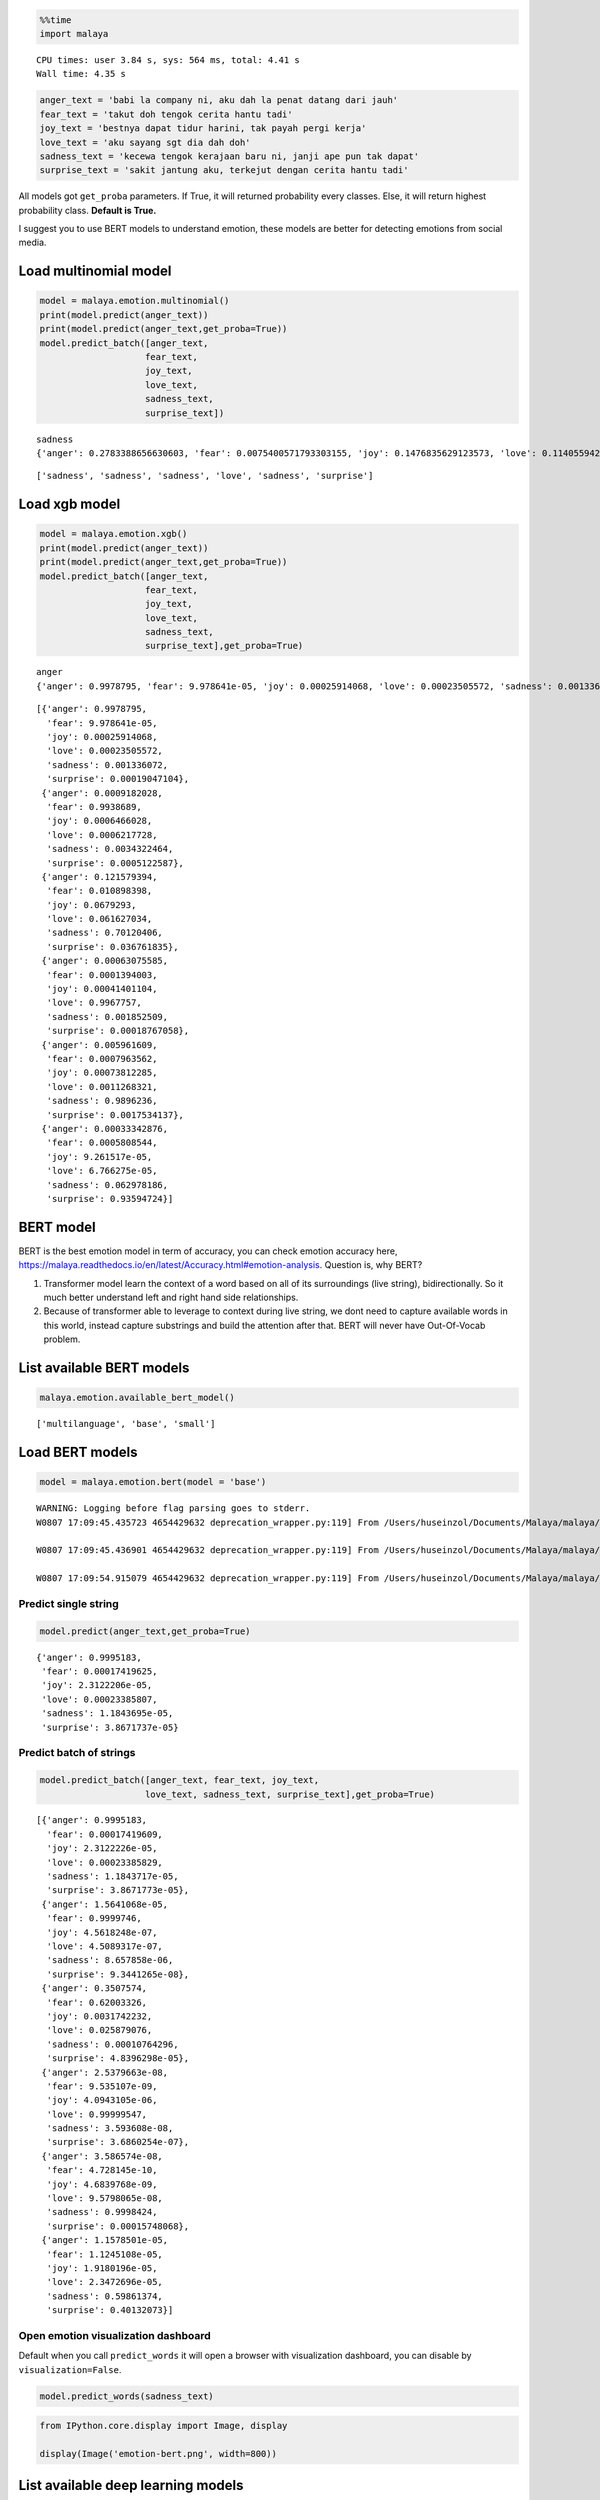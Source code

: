 
.. code:: python

    %%time
    import malaya


.. parsed-literal::

    CPU times: user 3.84 s, sys: 564 ms, total: 4.41 s
    Wall time: 4.35 s


.. code:: python

    anger_text = 'babi la company ni, aku dah la penat datang dari jauh'
    fear_text = 'takut doh tengok cerita hantu tadi'
    joy_text = 'bestnya dapat tidur harini, tak payah pergi kerja'
    love_text = 'aku sayang sgt dia dah doh'
    sadness_text = 'kecewa tengok kerajaan baru ni, janji ape pun tak dapat'
    surprise_text = 'sakit jantung aku, terkejut dengan cerita hantu tadi'

All models got ``get_proba`` parameters. If True, it will returned
probability every classes. Else, it will return highest probability
class. **Default is True.**

I suggest you to use BERT models to understand emotion, these models are
better for detecting emotions from social media.

Load multinomial model
----------------------

.. code:: python

    model = malaya.emotion.multinomial()
    print(model.predict(anger_text))
    print(model.predict(anger_text,get_proba=True))
    model.predict_batch([anger_text,
                        fear_text,
                        joy_text,
                        love_text,
                        sadness_text,
                        surprise_text])


.. parsed-literal::

    sadness
    {'anger': 0.2783388656630603, 'fear': 0.0075400571793303155, 'joy': 0.1476835629123573, 'love': 0.11405594252487884, 'sadness': 0.4367800906755447, 'surprise': 0.015601481044831793}




.. parsed-literal::

    ['sadness', 'sadness', 'sadness', 'love', 'sadness', 'surprise']



Load xgb model
--------------

.. code:: python

    model = malaya.emotion.xgb()
    print(model.predict(anger_text))
    print(model.predict(anger_text,get_proba=True))
    model.predict_batch([anger_text,
                        fear_text,
                        joy_text,
                        love_text,
                        sadness_text,
                        surprise_text],get_proba=True)


.. parsed-literal::

    anger
    {'anger': 0.9978795, 'fear': 9.978641e-05, 'joy': 0.00025914068, 'love': 0.00023505572, 'sadness': 0.001336072, 'surprise': 0.00019047104}




.. parsed-literal::

    [{'anger': 0.9978795,
      'fear': 9.978641e-05,
      'joy': 0.00025914068,
      'love': 0.00023505572,
      'sadness': 0.001336072,
      'surprise': 0.00019047104},
     {'anger': 0.0009182028,
      'fear': 0.9938689,
      'joy': 0.0006466028,
      'love': 0.0006217728,
      'sadness': 0.0034322464,
      'surprise': 0.0005122587},
     {'anger': 0.121579394,
      'fear': 0.010898398,
      'joy': 0.0679293,
      'love': 0.061627034,
      'sadness': 0.70120406,
      'surprise': 0.036761835},
     {'anger': 0.00063075585,
      'fear': 0.0001394003,
      'joy': 0.00041401104,
      'love': 0.9967757,
      'sadness': 0.001852509,
      'surprise': 0.00018767058},
     {'anger': 0.005961609,
      'fear': 0.0007963562,
      'joy': 0.00073812285,
      'love': 0.0011268321,
      'sadness': 0.9896236,
      'surprise': 0.0017534137},
     {'anger': 0.00033342876,
      'fear': 0.0005808544,
      'joy': 9.261517e-05,
      'love': 6.766275e-05,
      'sadness': 0.062978186,
      'surprise': 0.93594724}]



BERT model
----------

BERT is the best emotion model in term of accuracy, you can check
emotion accuracy here,
https://malaya.readthedocs.io/en/latest/Accuracy.html#emotion-analysis.
Question is, why BERT?

1. Transformer model learn the context of a word based on all of its
   surroundings (live string), bidirectionally. So it much better
   understand left and right hand side relationships.
2. Because of transformer able to leverage to context during live
   string, we dont need to capture available words in this world,
   instead capture substrings and build the attention after that. BERT
   will never have Out-Of-Vocab problem.

List available BERT models
--------------------------

.. code:: python

    malaya.emotion.available_bert_model()




.. parsed-literal::

    ['multilanguage', 'base', 'small']



Load BERT models
----------------

.. code:: python

    model = malaya.emotion.bert(model = 'base')


.. parsed-literal::

    WARNING: Logging before flag parsing goes to stderr.
    W0807 17:09:45.435723 4654429632 deprecation_wrapper.py:119] From /Users/huseinzol/Documents/Malaya/malaya/_utils/_utils.py:45: The name tf.gfile.GFile is deprecated. Please use tf.io.gfile.GFile instead.

    W0807 17:09:45.436901 4654429632 deprecation_wrapper.py:119] From /Users/huseinzol/Documents/Malaya/malaya/_utils/_utils.py:46: The name tf.GraphDef is deprecated. Please use tf.compat.v1.GraphDef instead.

    W0807 17:09:54.915079 4654429632 deprecation_wrapper.py:119] From /Users/huseinzol/Documents/Malaya/malaya/_utils/_utils.py:41: The name tf.InteractiveSession is deprecated. Please use tf.compat.v1.InteractiveSession instead.



Predict single string
^^^^^^^^^^^^^^^^^^^^^

.. code:: python

    model.predict(anger_text,get_proba=True)




.. parsed-literal::

    {'anger': 0.9995183,
     'fear': 0.00017419625,
     'joy': 2.3122206e-05,
     'love': 0.00023385807,
     'sadness': 1.1843695e-05,
     'surprise': 3.8671737e-05}



Predict batch of strings
^^^^^^^^^^^^^^^^^^^^^^^^

.. code:: python

    model.predict_batch([anger_text, fear_text, joy_text,
                        love_text, sadness_text, surprise_text],get_proba=True)




.. parsed-literal::

    [{'anger': 0.9995183,
      'fear': 0.00017419609,
      'joy': 2.3122226e-05,
      'love': 0.00023385829,
      'sadness': 1.1843717e-05,
      'surprise': 3.8671773e-05},
     {'anger': 1.5641068e-05,
      'fear': 0.9999746,
      'joy': 4.5618248e-07,
      'love': 4.5089317e-07,
      'sadness': 8.657858e-06,
      'surprise': 9.3441265e-08},
     {'anger': 0.3507574,
      'fear': 0.62003326,
      'joy': 0.0031742232,
      'love': 0.025879076,
      'sadness': 0.00010764296,
      'surprise': 4.8396298e-05},
     {'anger': 2.5379663e-08,
      'fear': 9.535107e-09,
      'joy': 4.0943105e-06,
      'love': 0.99999547,
      'sadness': 3.593608e-08,
      'surprise': 3.6860254e-07},
     {'anger': 3.586574e-08,
      'fear': 4.728145e-10,
      'joy': 4.6839768e-09,
      'love': 9.5798065e-08,
      'sadness': 0.9998424,
      'surprise': 0.00015748068},
     {'anger': 1.1578501e-05,
      'fear': 1.1245108e-05,
      'joy': 1.9180196e-05,
      'love': 2.3472696e-05,
      'sadness': 0.59861374,
      'surprise': 0.40132073}]



Open emotion visualization dashboard
^^^^^^^^^^^^^^^^^^^^^^^^^^^^^^^^^^^^

Default when you call ``predict_words`` it will open a browser with
visualization dashboard, you can disable by ``visualization=False``.

.. code:: python

    model.predict_words(sadness_text)

.. code:: python

    from IPython.core.display import Image, display

    display(Image('emotion-bert.png', width=800))



.. image:: load-emotion_files/load-emotion_18_0.png
   :width: 800px


List available deep learning models
-----------------------------------

.. code:: python

    malaya.emotion.available_deep_model()




.. parsed-literal::

    ['self-attention', 'bahdanau', 'luong']



Load deep learning models
-------------------------

Good thing about deep learning models from Malaya, it returns
``Attention`` result, means, which part of words give the high impact to
the results. But to get ``Attention``, you need to set
``get_proba=True``.

.. code:: python

    import matplotlib.pyplot as plt
    import seaborn as sns
    sns.set()

.. code:: python

    model = malaya.emotion.deep_model('bahdanau')

Predict single string
^^^^^^^^^^^^^^^^^^^^^

.. code:: python

    model.predict(anger_text)




.. parsed-literal::

    'anger'



.. code:: python

    result = model.predict(sadness_text,get_proba=True)
    result




.. parsed-literal::

    {'anger': 0.37485132,
     'fear': 0.00032864438,
     'joy': 1.5022197e-05,
     'love': 0.00061594445,
     'sadness': 0.6070886,
     'surprise': 0.017100457,
     'attention': {'kecewa': 0.9977679,
      'tengok': 0.0003109447,
      'kerajaan': 0.00026438202,
      'baru': 0.00031487268,
      'ni': 0.00021063162,
      ',': 0.0,
      'janji': 0.00028104617,
      'ape': 0.0002138007,
      'pun': 0.00020744104,
      'tak': 0.00022231438,
      'dapat': 0.00020670859}}



.. code:: python

    plt.figure(figsize = (15, 5))
    keys = result['attention'].keys()
    values = result['attention'].values()
    aranged = [i for i in range(len(keys))]
    plt.bar(aranged, values)
    plt.xticks(aranged, keys, rotation = 'vertical')
    plt.show()



.. image:: load-emotion_files/load-emotion_27_0.png


Open emotion visualization dashboard
^^^^^^^^^^^^^^^^^^^^^^^^^^^^^^^^^^^^

Default when you call ``predict_words`` it will open a browser with
visualization dashboard, you can disable by ``visualization=False``.

.. code:: python

    model.predict_words(sadness_text)

.. code:: python

    from IPython.core.display import Image, display

    display(Image('emotion-bahdanau.png', width=800))



.. image:: load-emotion_files/load-emotion_30_0.png
   :width: 800px


Predict batch of strings
^^^^^^^^^^^^^^^^^^^^^^^^

.. code:: python

    model.predict_batch([anger_text, fear_text, joy_text,
                        love_text, sadness_text, surprise_text],get_proba=True)




.. parsed-literal::

    [{'anger': 0.9698364,
      'fear': 0.0005593651,
      'joy': 7.586122e-06,
      'love': 6.342388e-05,
      'sadness': 0.0012171157,
      'surprise': 0.028316086},
     {'anger': 0.01627067,
      'fear': 0.98331857,
      'joy': 2.085193e-05,
      'love': 0.000109021596,
      'sadness': 0.00011855385,
      'surprise': 0.00016231627},
     {'anger': 0.6955227,
      'fear': 0.019949429,
      'joy': 0.0003242087,
      'love': 0.0029656421,
      'sadness': 0.24429333,
      'surprise': 0.03694471},
     {'anger': 0.014253476,
      'fear': 0.00040774103,
      'joy': 0.0020515865,
      'love': 0.9768023,
      'sadness': 0.001647722,
      'surprise': 0.0048371824},
     {'anger': 0.47867623,
      'fear': 0.0008374439,
      'joy': 4.5983707e-05,
      'love': 0.0014944059,
      'sadness': 0.50689435,
      'surprise': 0.012051674},
     {'anger': 0.030955592,
      'fear': 0.002918538,
      'joy': 0.0005409431,
      'love': 0.0005454879,
      'sadness': 0.3531333,
      'surprise': 0.6119062}]



**You might want to try ``luong`` and ``self-attention`` by yourself.**

Stacking models
---------------

More information, you can read at
https://malaya.readthedocs.io/en/latest/Stack.html

.. code:: python

    multinomial = malaya.emotion.multinomial()
    xgb = malaya.emotion.xgb()

.. code:: python

    malaya.stack.predict_stack([multinomial, xgb], anger_text)




.. parsed-literal::

    [{'anger': 0.5270186424918443,
      'fear': 0.0008674071997769519,
      'joy': 0.006186341331275944,
      'love': 0.005177789253535511,
      'sadness': 0.024157186192154973,
      'surprise': 0.0017238417196054668}]



.. code:: python

    malaya.stack.predict_stack([multinomial, xgb], [anger_text, sadness_text])




.. parsed-literal::

    [{'anger': 0.5270186424918443,
      'fear': 0.0008674071997769519,
      'joy': 0.006186341331275944,
      'love': 0.005177789253535511,
      'sadness': 0.024157186192154973,
      'surprise': 0.0017238417196054668},
     {'anger': 0.03557488295072826,
      'fear': 0.0034467216292791546,
      'joy': 0.008254856407000835,
      'love': 0.010299470402616383,
      'sadness': 0.7530517475731497,
      'surprise': 0.004829871653663491}]
